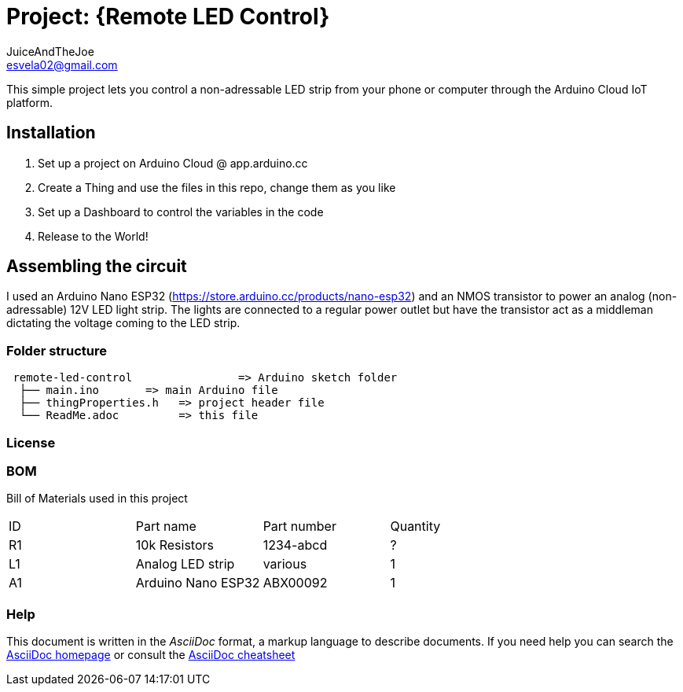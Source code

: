 :Author: JuiceAndTheJoe
:Email: esvela02@gmail.com
:Date: 28/04/2024
:Revision: version#1
:License: Public Domain

= Project: {Remote LED Control}

This simple project lets you control a non-adressable LED strip from your phone or computer through the Arduino Cloud IoT platform.

== Installation

1. Set up a project on Arduino Cloud @ app.arduino.cc
2. Create a Thing and use the files in this repo, change them as you like
3. Set up a Dashboard to control the variables in the code
3. Release to the World!

== Assembling the circuit

I used an Arduino Nano ESP32 (https://store.arduino.cc/products/nano-esp32) and an NMOS transistor to power an analog (non-adressable) 12V LED light strip. The lights are connected to a regular power outlet but have the transistor act as a middleman dictating the voltage coming to the LED strip.

=== Folder structure

....
 remote-led-control                => Arduino sketch folder
  ├── main.ino       => main Arduino file
  ├── thingProperties.h   => project header file
  └── ReadMe.adoc         => this file
....

=== License


=== BOM
Bill of Materials used in this project
|===
| ID | Part name          | Part number | Quantity
| R1 | 10k Resistors      | 1234-abcd   | ?       
| L1 | Analog LED strip   | various     | 1
| A1 | Arduino Nano ESP32 | ABX00092    | 1        
|===


=== Help
This document is written in the _AsciiDoc_ format, a markup language to describe documents. 
If you need help you can search the http://www.methods.co.nz/asciidoc[AsciiDoc homepage]
or consult the http://powerman.name/doc/asciidoc[AsciiDoc cheatsheet]
